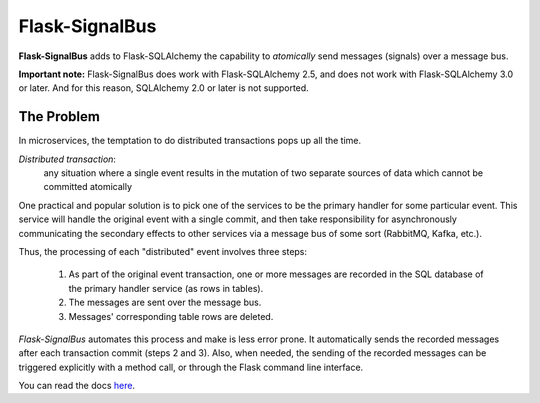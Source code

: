 Flask-SignalBus
===============

**Flask-SignalBus** adds to Flask-SQLAlchemy the capability to
*atomically* send messages (signals) over a message bus.

**Important note:** Flask-SignalBus does work with Flask-SQLAlchemy
2.5, and does not work with Flask-SQLAlchemy 3.0 or later. And for
this reason, SQLAlchemy 2.0 or later is not supported.

The Problem
```````````

In microservices, the temptation to do distributed transactions pops
up all the time.

*Distributed transaction*:
  any situation where a single event results in the mutation of two
  separate sources of data which cannot be committed atomically

One practical and popular solution is to pick one of the services to
be the primary handler for some particular event. This service will
handle the original event with a single commit, and then take
responsibility for asynchronously communicating the secondary effects
to other services via a message bus of some sort (RabbitMQ, Kafka,
etc.).

Thus, the processing of each "distributed" event involves three steps:

  1. As part of the original event transaction, one or more messages
     are recorded in the SQL database of the primary handler service
     (as rows in tables).

  2. The messages are sent over the message bus.

  3. Messages' corresponding table rows are deleted.

*Flask-SignalBus* automates this process and make is less error prone.
It automatically sends the recorded messages after each transaction
commit (steps 2 and 3). Also, when needed, the sending of the recorded
messages can be triggered explicitly with a method call, or through
the Flask command line interface.

You can read the docs `here`_.


.. _here: https://flask-signalbus.readthedocs.io/en/latest/
